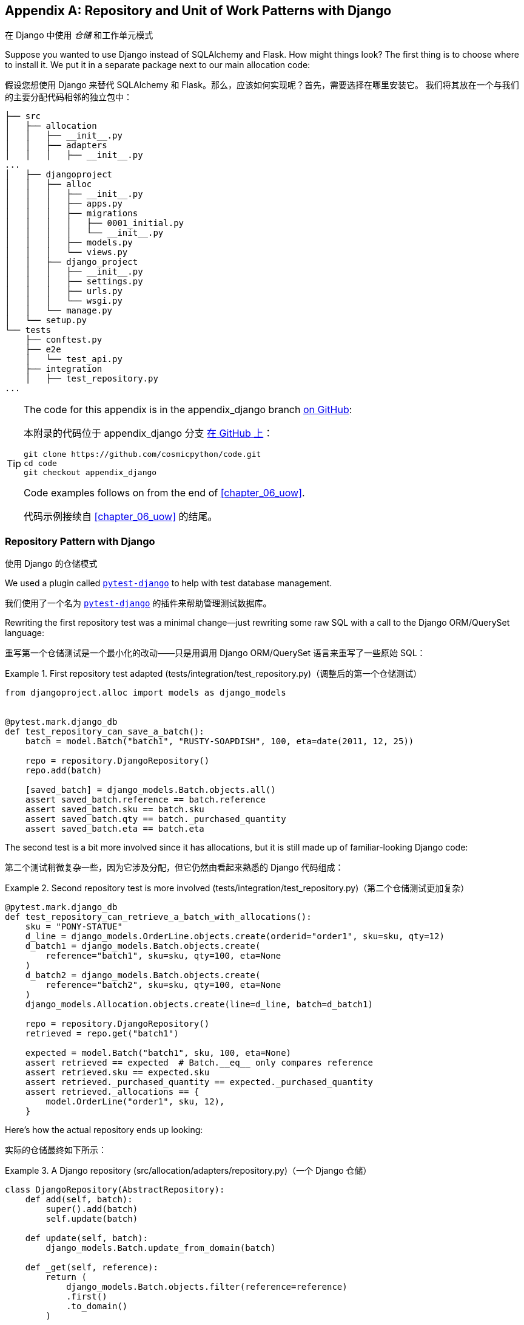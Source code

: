 [[appendix_django]]
[appendix]
== Repository and Unit of Work [.keep-together]#Patterns with Django#
在 Django 中使用 _仓储_ 和工作单元模式

((("Django", "installing")))
((("Django", id="ix_Django")))
Suppose you wanted to use Django instead of SQLAlchemy and Flask. How
might things look? The first thing is to choose where to install it. We put it in a separate
package next to our main allocation code:

假设您想使用 Django 来替代 SQLAlchemy 和 Flask。那么，应该如何实现呢？首先，需要选择在哪里安装它。
我们将其放在一个与我们的主要分配代码相邻的独立包中：


[[django_tree]]
====
[source,text]
[role="tree"]
----
├── src
│   ├── allocation
│   │   ├── __init__.py
│   │   ├── adapters
│   │   │   ├── __init__.py
...
│   ├── djangoproject
│   │   ├── alloc
│   │   │   ├── __init__.py
│   │   │   ├── apps.py
│   │   │   ├── migrations
│   │   │   │   ├── 0001_initial.py
│   │   │   │   └── __init__.py
│   │   │   ├── models.py
│   │   │   └── views.py
│   │   ├── django_project
│   │   │   ├── __init__.py
│   │   │   ├── settings.py
│   │   │   ├── urls.py
│   │   │   └── wsgi.py
│   │   └── manage.py
│   └── setup.py
└── tests
    ├── conftest.py
    ├── e2e
    │   └── test_api.py
    ├── integration
    │   ├── test_repository.py
...
----
====


[TIP]
====
The code for this appendix is in the
appendix_django branch https://oreil.ly/A-I76[on GitHub]:

本附录的代码位于
appendix_django 分支 https://oreil.ly/A-I76[在 GitHub 上]：

----
git clone https://github.com/cosmicpython/code.git
cd code
git checkout appendix_django
----

Code examples follows on from the end of <<chapter_06_uow>>.

代码示例接续自 <<chapter_06_uow>> 的结尾。

====


=== Repository Pattern with Django
使用 Django 的仓储模式

((("pytest", "pytest-django plug-in")))
((("Repository pattern", "with Django", id="ix_RepoDjango")))
((("Django", "Repository pattern with", id="ix_DjangoRepo")))
We used a plugin called
https://github.com/pytest-dev/pytest-django[`pytest-django`] to help with test
database management.

我们使用了一个名为 https://github.com/pytest-dev/pytest-django[`pytest-django`] 的插件来帮助管理测试数据库。

Rewriting the first repository test was a minimal change—just rewriting
some raw SQL with a call to the Django ORM/QuerySet language:

重写第一个仓储测试是一个最小化的改动——只是用调用 Django ORM/QuerySet 语言来重写了一些原始 SQL：


[[django_repo_test1]]
.First repository test adapted (tests/integration/test_repository.py)（调整后的第一个仓储测试）
====
[source,python]
----
from djangoproject.alloc import models as django_models


@pytest.mark.django_db
def test_repository_can_save_a_batch():
    batch = model.Batch("batch1", "RUSTY-SOAPDISH", 100, eta=date(2011, 12, 25))

    repo = repository.DjangoRepository()
    repo.add(batch)

    [saved_batch] = django_models.Batch.objects.all()
    assert saved_batch.reference == batch.reference
    assert saved_batch.sku == batch.sku
    assert saved_batch.qty == batch._purchased_quantity
    assert saved_batch.eta == batch.eta
----
====


The second test is a bit more involved since it has allocations,
but it is still made up of familiar-looking Django code:

第二个测试稍微复杂一些，因为它涉及分配，但它仍然由看起来熟悉的 Django 代码组成：

[[django_repo_test2]]
.Second repository test is more involved (tests/integration/test_repository.py)（第二个仓储测试更加复杂）
====
[source,python]
----
@pytest.mark.django_db
def test_repository_can_retrieve_a_batch_with_allocations():
    sku = "PONY-STATUE"
    d_line = django_models.OrderLine.objects.create(orderid="order1", sku=sku, qty=12)
    d_batch1 = django_models.Batch.objects.create(
        reference="batch1", sku=sku, qty=100, eta=None
    )
    d_batch2 = django_models.Batch.objects.create(
        reference="batch2", sku=sku, qty=100, eta=None
    )
    django_models.Allocation.objects.create(line=d_line, batch=d_batch1)

    repo = repository.DjangoRepository()
    retrieved = repo.get("batch1")

    expected = model.Batch("batch1", sku, 100, eta=None)
    assert retrieved == expected  # Batch.__eq__ only compares reference
    assert retrieved.sku == expected.sku
    assert retrieved._purchased_quantity == expected._purchased_quantity
    assert retrieved._allocations == {
        model.OrderLine("order1", sku, 12),
    }
----
====

Here's how the actual repository ends up looking:

实际的仓储最终如下所示：


[[django_repository]]
.A Django repository (src/allocation/adapters/repository.py)（一个 Django 仓储）
====
[source,python]
----
class DjangoRepository(AbstractRepository):
    def add(self, batch):
        super().add(batch)
        self.update(batch)

    def update(self, batch):
        django_models.Batch.update_from_domain(batch)

    def _get(self, reference):
        return (
            django_models.Batch.objects.filter(reference=reference)
            .first()
            .to_domain()
        )

    def list(self):
        return [b.to_domain() for b in django_models.Batch.objects.all()]
----
====


You can see that the implementation relies on the Django models having
some custom methods for translating to and from our domain model.footnote:[
The DRY-Python project people have built a tool called
https://mappers.readthedocs.io/en/latest[mappers] that looks like it might
help minimize boilerplate for this sort of thing.]

你可以看到，该实现依赖于 Django 模型中一些自定义方法来在我们的领域模型之间进行转换。脚注：
DRY-Python 项目的开发者构建了一个名为 https://mappers.readthedocs.io/en/latest[mappers] 的工具，
看起来它可能有助于减少此类代码的样板。


==== Custom Methods on Django ORM Classes to Translate to/from Our Domain Model
在 Django ORM 类上定义自定义方法用于在我们的领域模型之间进行转换

((("domain model", "Django custom ORM methods for conversion")))
((("object-relational mappers (ORMs)", "Django, custom methods to translate to/from domain model")))
Those custom methods look something like this:

这些自定义方法看起来是这样的：

[[django_models]]
.Django ORM with custom methods for domain model conversion (src/djangoproject/alloc/models.py)（使用自定义方法进行领域模型转换的 Django ORM）
====
[source,python]
----
from django.db import models
from allocation.domain import model as domain_model


class Batch(models.Model):
    reference = models.CharField(max_length=255)
    sku = models.CharField(max_length=255)
    qty = models.IntegerField()
    eta = models.DateField(blank=True, null=True)

    @staticmethod
    def update_from_domain(batch: domain_model.Batch):
        try:
            b = Batch.objects.get(reference=batch.reference)  #<1>
        except Batch.DoesNotExist:
            b = Batch(reference=batch.reference)  #<1>
        b.sku = batch.sku
        b.qty = batch._purchased_quantity
        b.eta = batch.eta  #<2>
        b.save()
        b.allocation_set.set(
            Allocation.from_domain(l, b)  #<3>
            for l in batch._allocations
        )

    def to_domain(self) -> domain_model.Batch:
        b = domain_model.Batch(
            ref=self.reference, sku=self.sku, qty=self.qty, eta=self.eta
        )
        b._allocations = set(
            a.line.to_domain()
            for a in self.allocation_set.all()
        )
        return b


class OrderLine(models.Model):
    #...
----
====

<1> For value objects, `objects.get_or_create` can work, but for entities,
    you probably need an explicit try-get/except to handle the upsert.footnote:[
    `@mr-bo-jangles` suggested you might be able to use https://oreil.ly/HTq1r[`update_or_create`],
    but that's beyond our Django-fu.]
对于值对象，`objects.get_or_create` 可以正常工作，但对于实体，你可能需要显式的 try-get/except 来处理 upsert（更新或插入）。脚注：
`@mr-bo-jangles` 提出你或许可以使用 https://oreil.ly/HTq1r[`update_or_create`]，但这超出了我们对 Django 的掌握范围。

<2> We've shown the most complex example here. If you do decide to do this,
    be aware that there will be boilerplate! Thankfully it's not very
    complex boilerplate.
我们在这里展示了最复杂的示例。如果你决定这样做，请注意会有一些样板代码！不过值得庆幸的是，这些样板代码并不复杂。

<3> Relationships also need some careful, custom handling.
关系也需要一些仔细而定制化的处理。


NOTE: As in <<chapter_02_repository>>, we use dependency inversion.
    The ORM (Django) depends on the model and not the other way around.
    ((("Django", "Repository pattern with", startref="ix_DjangoRepo")))
    ((("Repository pattern", "with Django", startref="ix_RepoDjango")))
与 <<chapter_02_repository>> 中一样，我们使用了依赖反转原则。
ORM（Django）依赖于模型，而不是反过来。



=== Unit of Work Pattern with Django
使用 Django 的工作单元模式


((("Django", "Unit of Work pattern with", id="ix_DjangoUoW")))
((("Unit of Work pattern", "with Django", id="ix_UoWDjango")))
The tests don't change too much:

测试并没有发生太大的变化：

[[test_uow_django]]
.Adapted UoW tests (tests/integration/test_uow.py)（适配后的工作单元测试）
====
[source,python]
----
def insert_batch(ref, sku, qty, eta):  #<1>
    django_models.Batch.objects.create(reference=ref, sku=sku, qty=qty, eta=eta)


def get_allocated_batch_ref(orderid, sku):  #<1>
    return django_models.Allocation.objects.get(
        line__orderid=orderid, line__sku=sku
    ).batch.reference


@pytest.mark.django_db(transaction=True)
def test_uow_can_retrieve_a_batch_and_allocate_to_it():
    insert_batch("batch1", "HIPSTER-WORKBENCH", 100, None)

    uow = unit_of_work.DjangoUnitOfWork()
    with uow:
        batch = uow.batches.get(reference="batch1")
        line = model.OrderLine("o1", "HIPSTER-WORKBENCH", 10)
        batch.allocate(line)
        uow.commit()

    batchref = get_allocated_batch_ref("o1", "HIPSTER-WORKBENCH")
    assert batchref == "batch1"


@pytest.mark.django_db(transaction=True)  #<2>
def test_rolls_back_uncommitted_work_by_default():
    ...

@pytest.mark.django_db(transaction=True)  #<2>
def test_rolls_back_on_error():
    ...
----
====

<1> Because we had little helper functions in these tests, the actual
    main bodies of the tests are pretty much the same as they were with
    SQLAlchemy.
由于我们在这些测试中使用了一些辅助函数，测试的主要主体部分实际上与使用 SQLAlchemy 时几乎相同。

<2> The `pytest-django` `mark.django_db(transaction=True)` is required to
    test our custom transaction/rollback behaviors.
为了测试我们自定义的事务/回滚行为，需要使用 `pytest-django` 的 `mark.django_db(transaction=True)`。



And the implementation is quite simple, although it took me a few
tries to find which invocation of Django's transaction magic
would work:

实现相当简单，尽管我花了几次尝试才找到能够发挥作用的 Django 事务机制的调用方式：


[[start_uow_django]]
.UoW adapted for Django (src/allocation/service_layer/unit_of_work.py)（适配 Django 的工作单元）
====
[source,python]
----
class DjangoUnitOfWork(AbstractUnitOfWork):
    def __enter__(self):
        self.batches = repository.DjangoRepository()
        transaction.set_autocommit(False)  #<1>
        return super().__enter__()

    def __exit__(self, *args):
        super().__exit__(*args)
        transaction.set_autocommit(True)

    def commit(self):
        for batch in self.batches.seen:  #<3>
            self.batches.update(batch)  #<3>
        transaction.commit()  #<2>

    def rollback(self):
        transaction.rollback()  #<2>
----
====

<1> `set_autocommit(False)` was the best way to tell Django to stop
    automatically committing each ORM operation immediately, and to
    begin a transaction.
`set_autocommit(False)` 是告诉 Django 停止立即自动提交每次 ORM 操作并开始一个事务的最佳方式。

<2> Then we use the explicit rollback and commits.
然后我们使用显式的回滚和提交操作。

<3> One difficulty: because, unlike with SQLAlchemy, we're not
    instrumenting the domain model instances themselves, the
    `commit()` command needs to explicitly go through all the
    objects that have been touched by every repository and manually
    update them back to the ORM.
    ((("Django", "Unit of Work pattern with", startref="ix_DjangoUoW")))
    ((("Unit of Work pattern", "with Django", startref="ix_UoWDjango")))
一个难点是：与使用 SQLAlchemy 不同，我们并没有对领域模型实例本身进行操作，因此 `commit()` 命令需要显式地遍历每个仓储操作过的所有对象，
并手动将它们更新回 ORM。



=== API: Django Views Are Adapters
API：Django 视图是适配器

((("adapters", "Django views")))
((("views", "Django views as adapters")))
((("APIs", "Django views as adapters")))
((("Django", "views are adapters")))
The Django _views.py_ file ends up being almost identical to the
old _flask_app.py_, because our architecture means it's a very
thin wrapper around our service layer (which didn't change at all, by the way):

Django 的 _views.py_ 文件最终与之前的 _flask_app.py_ 几乎完全相同，
因为我们的架构使其成为服务层的一个非常薄的封装（顺便说一下，服务层完全没有改变）：


[[django_views]]
.Flask app -> Django views (src/djangoproject/alloc/views.py)（Flask 应用程序 -> Django 视图）
====
[source,python]
----
os.environ["DJANGO_SETTINGS_MODULE"] = "djangoproject.django_project.settings"
django.setup()


@csrf_exempt
def add_batch(request):
    data = json.loads(request.body)
    eta = data["eta"]
    if eta is not None:
        eta = datetime.fromisoformat(eta).date()
    services.add_batch(
        data["ref"], data["sku"], data["qty"], eta,
        unit_of_work.DjangoUnitOfWork(),
    )
    return HttpResponse("OK", status=201)


@csrf_exempt
def allocate(request):
    data = json.loads(request.body)
    try:
        batchref = services.allocate(
            data["orderid"],
            data["sku"],
            data["qty"],
            unit_of_work.DjangoUnitOfWork(),
        )
    except (model.OutOfStock, services.InvalidSku) as e:
        return JsonResponse({"message": str(e)}, status=400)

    return JsonResponse({"batchref": batchref}, status=201)
----
====


=== Why Was This All So Hard?
为什么这一切都如此困难？

((("Django", "using, difficulty of")))
OK, it works, but it does feel like more effort than Flask/SQLAlchemy. Why is
that?

好的，它可以工作，但确实感觉比 Flask/SQLAlchemy 更费力。为什么会这样呢？

The main reason at a low level is because Django's ORM doesn't work in the same
way.  We don't have an equivalent of the SQLAlchemy classical mapper, so our
`ActiveRecord` and our domain model can't be the same object. Instead we have to
build a manual translation layer behind the repository. That's more
work (although once it's done, the ongoing maintenance burden shouldn't be too
high).

从底层来看，主要原因是 Django 的 ORM 工作方式不同。我们没有与 SQLAlchemy 的经典映射器等价的功能，
因此我们的 `ActiveRecord` 和领域模型不能是同一个对象。相反，我们必须在仓储后面构建一个手动的转换层。这确实需要更多的工作（不过一旦完成，
后续的维护负担应该不会太高）。

((("pytest", "pytest-django plugin")))
Because Django is so tightly coupled to the database, you have to use helpers
like `pytest-django` and think carefully about test databases, right from
the very first line of code, in a way that we didn't have to when we started
out with our pure domain model.

因为 Django 与数据库的耦合非常紧密，所以你必须使用类似 `pytest-django` 这样的辅助工具，并从第一行代码开始就仔细考虑测试数据库的设置，
这是我们在使用纯领域模型开始时所不需要处理的。

But at a higher level, the entire reason that Django is so great
is that it's designed around the sweet spot of making it easy to build CRUD
apps with minimal boilerplate. But the entire thrust of our book is about
what to do when your app is no longer a simple CRUD app.

但从更高的层面来看，Django 之所以如此出色，完全是因为它围绕着简化构建 CRUD 应用的最佳方式设计，且所需的样板代码极少。
但我们这本书的核心讨论点是，当你的应用不再是一个简单的 CRUD 应用时，该怎么办。

At that point, Django starts hindering more than it helps. Things like the
Django admin, which are so awesome when you start out, become actively dangerous
if the whole point of your app is to build a complex set of rules and modeling
around the workflow of state changes.  The Django admin bypasses all of that.

此时，Django 帮助的作用开始被它带来的阻碍所抵消。像 Django Admin 这样的功能，在开始时非常出色，
但如果你的应用的核心在于围绕状态变更的工作流构建一套复杂的规则和模型，那么它就会变得极其危险。因为 Django Admin 会绕过这些规则和逻辑。

=== What to Do If You Already Have Django
如果你已经在使用 Django，该怎么办

((("Django", "applying patterns to Django app")))
So what should you do if you want to apply some of the patterns in this book
to a Django app? We'd say the following:

那么，如果你想将本书中的一些模式应用到一个 Django 应用中，你应该怎么做呢？我们建议如下：

* The Repository and Unit of Work patterns are going to be quite a lot of work. The
  main thing they will buy you in the short term is faster unit tests, so
  evaluate whether that benefit feels worth it in your case. In the longer term, they
  decouple your app from Django and the database, so if you anticipate wanting
  to migrate away from either of those, Repository and UoW are a good idea.
仓储模式和工作单元模式会带来相当多的工作量。从短期来看，它们主要为你带来的好处是更快的单元测试，因此你需要评估这种好处是否对你来说值得。
从长期来看，它们会将你的应用程序与 Django 和数据库解耦，所以如果你预计可能需要从两者中的任何一个迁移开，
使用仓储模式和工作单元模式是一个不错的选择。

* The Service Layer pattern might be of interest if you're seeing a lot of duplication in
  your _views.py_. It can be a good way of thinking about your use cases separately from your web endpoints.
如果你在 _views.py_ 文件中看到大量的代码重复，那么服务层模式可能会引起你的兴趣。它是一种将你的用例与 Web 端点分开思考的好方法。

* You can still theoretically do DDD and domain modeling with Django models,
  tightly coupled as they are to the database; you may be slowed by
  migrations, but it shouldn't be fatal. So as long as your app is not too
  complex and your tests not too slow, you may be able to get something out of
  the _fat models_ approach: push as much logic down to your models as possible,
  and apply patterns like Entity, Value Object, and Aggregate. However, see
  the following caveat.
理论上，即使 Django 模型与数据库紧密耦合，你仍然可以使用 DDD（领域驱动设计）和领域建模；虽然迁移过程可能会拖慢你的进度，但这不至于致命。
所以只要你的应用程序不是太复杂，测试也不是太慢，你或许可以从 _胖模型_ 方法中获益：尽可能将逻辑下放到模型中，
并应用如实体（Entity）、值对象（Value Object）和聚合（Aggregate）等模式。然而，请注意以下的注意事项。

With that said,
https://oreil.ly/Nbpjj[word
in the Django community] is that people find that the fat models approach runs into
scalability problems of its own, particularly around managing interdependencies
between apps. In those cases, there's a lot to be said for extracting out a
business logic or domain layer to sit between your views and forms and
your _models.py_, which you can then keep as minimal as possible.

话虽如此，
https://oreil.ly/Nbpjj[在 Django 社区的反馈] 表明，人们发现胖模型方法本身会遇到可扩展性问题，特别是在管理应用程序之间的相互依赖方面。
在这些情况下，将业务逻辑或领域层提取出来，置于视图和表单与 _models.py_ 之间，有很多好处。而且，这也让你的 _models.py_ 可以尽量保持精简。

=== Steps Along the Way
渐进式的步骤

((("Django", "applying patterns to Django app", "steps along the way")))
Suppose you're working on a Django project that you're not sure is going
to get complex enough to warrant the patterns we recommend, but you still
want to put a few steps in place to make your life easier, both in the medium
term and if you want to migrate to some of our patterns later. Consider the following:

假设你正在开发一个 Django 项目，而你不确定该项目是否会变得足够复杂以至于需要使用我们推荐的模式，但你仍然希望采取一些步骤，
使你的工作在中期更轻松一些，并且如果将来想迁移到我们的一些模式也会更方便。可以考虑以下建议：

* One piece of advice we've heard is to put a __logic.py__ into every Django app from day one. This gives you a place to put business logic, and to keep your
  forms, views, and models free of business logic. It can become a stepping-stone
  for moving to a fully decoupled domain model and/or service layer later.
我们听过的一条建议是，从第一天开始就在每个 Django 应用中创建一个 __logic.py__ 文件。这为你提供了一个放置业务逻辑的地方，
同时可以让你的表单、视图和模型中不包含业务逻辑。它可以成为将来迁移到完全解耦的领域模型和/或服务层的一个踏脚石。

* A business-logic layer might start out working with Django model objects and only later become fully decoupled from the framework and work on
  plain Python data structures.
业务逻辑层可能一开始是与 Django 模型对象一起工作的，而只有在之后才完全与框架解耦，转而使用纯粹的 _Python_ 数据结构。

[role="pagebreak-before"]
* For the read side, you can get some of the benefits of CQRS by putting reads
  into one place, avoiding ORM calls sprinkled all over the place.
在读取方面，你可以通过将读取操作集中到一个地方来获得一些 CQRS 的好处，避免 ORM 调用分散在各处。

* When separating out modules for reads and modules for domain logic, it
  may be worth decoupling yourself from the Django apps hierarchy. Business
  concerns will cut across them.
当将读取模块和领域逻辑模块分离时，值得考虑让自己从 Django 的应用层次结构中解耦。业务需求通常会跨越这些应用模块。


NOTE: We'd like to give a shout-out to David Seddon and Ashia Zawaduk for
    talking through some of the ideas in this appendix. They did their best to
    stop us from saying anything really stupid about a topic we don't really
    have enough personal experience of, but they may have failed.
我们要向 David Seddon 和 Ashia Zawaduk 表示感谢，感谢他们与我们一起讨论了本附录中的一些想法。
他们尽了最大的努力阻止我们在一个我们自己没有足够经验的话题上说出任何非常愚蠢的话，不过他们可能未能完全做到。

((("Django", startref="ix_Django")))
For more thoughts and actual lived experience dealing with existing
applications, refer to the <<epilogue_1_how_to_get_there_from_here, epilogue>>.

有关处理现有应用程序的更多想法和实际经验，请参阅 <<epilogue_1_how_to_get_there_from_here, 尾声>>。
